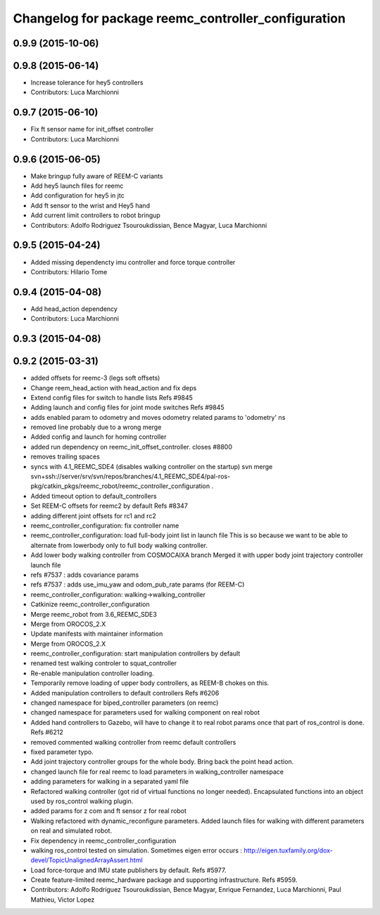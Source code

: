^^^^^^^^^^^^^^^^^^^^^^^^^^^^^^^^^^^^^^^^^^^^^^^^^^^^
Changelog for package reemc_controller_configuration
^^^^^^^^^^^^^^^^^^^^^^^^^^^^^^^^^^^^^^^^^^^^^^^^^^^^

0.9.9 (2015-10-06)
------------------

0.9.8 (2015-06-14)
------------------
* Increase tolerance for hey5 controllers
* Contributors: Luca Marchionni

0.9.7 (2015-06-10)
------------------
* Fix ft sensor name for init_offset controller
* Contributors: Luca Marchionni

0.9.6 (2015-06-05)
------------------
* Make bringup fully aware of REEM-C variants
* Add hey5 launch files for reemc
* Add configuration for hey5 in jtc
* Add ft sensor to the wrist and Hey5 hand
* Add current limit controllers to robot bringup
* Contributors: Adolfo Rodriguez Tsouroukdissian, Bence Magyar, Luca Marchionni

0.9.5 (2015-04-24)
------------------
* Added missing dependencty imu controller and force torque controller
* Contributors: Hilario Tome

0.9.4 (2015-04-08)
------------------
* Add head_action dependency
* Contributors: Luca Marchionni

0.9.3 (2015-04-08)
------------------

0.9.2 (2015-03-31)
------------------
* added offsets for reemc-3 (legs soft offsets)
* Change reem_head_action with head_action and fix deps
* Extend config files for switch to handle lists
  Refs #9845
* Adding launch and config files for joint mode switches
  Refs #9845
* adds enabled param to odometry and moves odometry related params to 'odometry' ns
* removed line probably due to a wrong merge
* Added config and launch for homing controller
* added run dependency on reemc_init_offset_controller.
  closes #8800
* removes trailing spaces
* syncs with 4.1_REEMC_SDE4 (disables walking controller on the startup)
  svn merge svn+ssh://server/srv/svn/repos/branches/4.1_REEMC_SDE4/pal-ros-pkg/catkin_pkgs/reemc_robot/reemc_controller_configuration .
* Added timeout option to default_controllers
* Set REEM-C offsets for reemc2 by default
  Refs #8347
* adding different joint offsets for rc1 and rc2
* reemc_controller_configuration: fix controller name
* reemc_controller_configuration: load full-body joint list in launch file
  This is so because we want to be able to alternate from
  lowerbody only to full body walking controller.
* Add lower body walking controller from COSMOCAIXA branch
  Merged it with upper body joint trajectory controller launch file
* refs #7537 : adds covariance params
* refs #7537 : adds use_imu_yaw and odom_pub_rate params (for REEM-C)
* reemc_controller_configuration: walking->walking_controller
* Catkinize reemc_controller_configuration
* Merge reemc_robot from 3.6_REEMC_SDE3
* Merge from OROCOS_2.X
* Update manifests with maintainer information
* Merge from OROCOS_2.X
* reemc_controller_configuration: start manipulation controllers by
  default
* renamed test walking controler to squat_controller
* Re-enable manipulation controller loading.
* Temporarily remove loading of upper body controllers, as REEM-B chokes on this.
* Added manipulation controllers to default controllers
  Refs #6206
* changed namespace for biped_controller parameters (on reemc)
* changed namespace for parameters used for walking component on real robot
* Added hand controllers to Gazebo, will have to change it to real robot params once that part of ros_control is done.
  Refs #6212
* removed commented walking controller from reemc default controllers
* fixed parameter typo.
* Add joint trajectory controller groups for the whole body.
  Bring back the point head action.
* changed launch file for real reemc to load parameters in walking_controller namespace
* adding parameters for walking in a separated yaml file
* Refactored walking controller (got rid of virtual functions no longer needed).
  Encapsulated functions into an object used by ros_control walking plugin.
* added params for z com and ft sensor z for real robot
* Walking refactored with dynamic_reconfigure parameters.
  Added launch files for walking with different parameters on real and simulated robot.
* Fix dependency in reemc_controller_configuration
* walking ros_control tested on simulation.
  Sometimes eigen error occurs : http://eigen.tuxfamily.org/dox-devel/TopicUnalignedArrayAssert.html
* Load force-torque and IMU state publishers by default. Refs #5977.
* Create feature-limited reemc_hardware package and supporting infrastructure. Refs #5959.
* Contributors: Adolfo Rodriguez Tsouroukdissian, Bence Magyar, Enrique Fernandez, Luca Marchionni, Paul Mathieu, Victor Lopez
